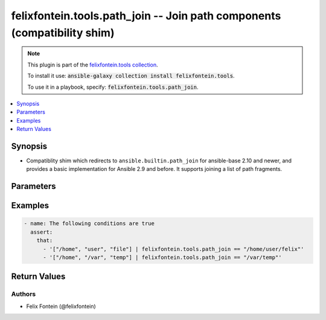 .. _ansible_collection.felixfontein.tools.docsite.path_join_filter:

felixfontein.tools.path_join -- Join path components (compatibility shim)
+++++++++++++++++++++++++++++++++++++++++++++++++++++++++++++++++++++++++

.. Collection note

.. note::
    This plugin is part of the `felixfontein.tools collection <https://galaxy.ansible.com/felixfontein/tools>`_.

    To install it use: :code:`ansible-galaxy collection install felixfontein.tools`.

    To use it in a playbook, specify: :code:`felixfontein.tools.path_join`.

.. version_added

.. versionadded:: 1.1.0 of felixfontein.tools

.. contents::
   :local:
   :depth: 1

.. Deprecated


Synopsis
--------

.. Description

- Compatiblity shim which redirects to ``ansible.builtin.path_join`` for ansible-base 2.10 and newer, and provides a basic implementation for Ansible 2.9 and before. It supports joining a list of path fragments.


.. Aliases


.. Requirements


.. Options

Parameters
----------

.. raw:: html

    <table  border=0 cellpadding=0 class="documentation-table">
        <tr>
            <th colspan="1">Parameter</th>
            <th>Choices/<font color="blue">Defaults</font></th>
            <th>Configuration</th>
            <th width="100%">Comments</th>
        </tr>
        <tr>
            <td colspan="1">
                <div class="ansibleOptionAnchor" id="parameter-path_fragments"></div>
                    <b>path_fragments</b>
                    <a class="ansibleOptionLink" href="#parameter-path_fragments" title="Permalink to this option"></a>
                    <div style="font-size: small">
                    <span style="color: purple">list</span>
                    / <span style="color: purple">elements=str</span>
                    / <span style="color: red">required</span>
                </div>
            </td>
            <td>
            </td>
            <td>
            </td>
            <td>
                <div>A list of path fragments to be joined.</div>
            </td>
        </tr>
    </table>
    <br/>

.. Notes


.. Seealso


.. Examples

Examples
--------

.. code-block:: yaml+jinja

    - name: The following conditions are true
      assert:
        that:
          - '["/home", "user", "file"] | felixfontein.tools.path_join == "/home/user/felix"'
          - '["/home", "/var", "temp"] | felixfontein.tools.path_join == "/var/temp"'


.. Facts


.. Return values

Return Values
-------------

.. raw:: html

    <table border=0 cellpadding=0 class="documentation-table">
        <tr>
            <th colspan="1">Key</th>
            <th>Returned</th>
            <th width="100%">Description</th>
        </tr>
        <tr>
            <td colspan="1">
                <div class="ansibleOptionAnchor" id="return-path"></div>
                <b>path</b>
                <a class="ansibleOptionLink" href="#return-path" title="Permalink to this return value"></a>
                <div style="font-size: small">
                <span style="color: purple">str</span>
                </div>
            </td>
            <td>success</td>
            <td>
                <div>The combined path.</div>
                <br/>
                <div style="font-size: smaller"><b>Sample:</b></div>
                <div style="font-size: smaller; color: blue; word-wrap: break-word; word-break: break-all;">/tmp/asdf</div>
            </td>
        </tr>
    </table>
    <br/><br/>

..  Status (Presently only deprecated)


.. Authors

Authors
~~~~~~~

- Felix Fontein (@felixfontein)


.. Parsing errors

